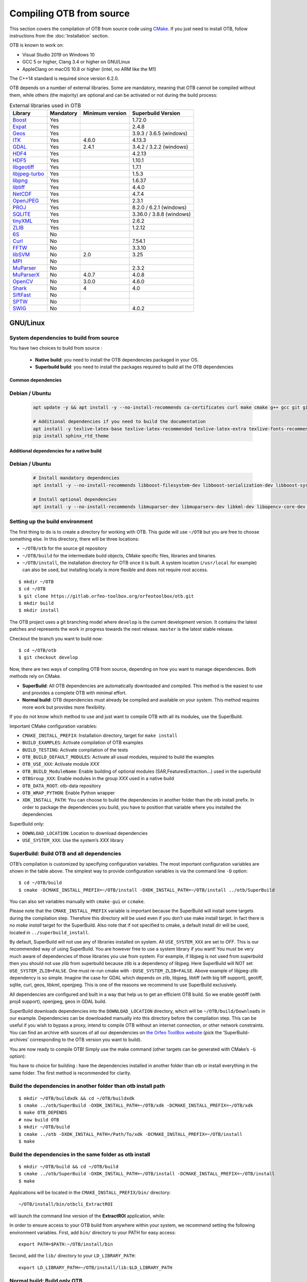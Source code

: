 .. _compilingfromsource:

Compiling OTB from source
=========================

This section covers the compilation of OTB from source code using
`CMake <http://www.cmake.org>`_. If you just need to install OTB,
follow instructions from the :doc:`Installation` section.

OTB is known to work on:

* Visual Studio 2019 on Windows 10

* GCC 5 or higher, Clang 3.4 or higher on GNU/Linux

* AppleClang on macOS 10.8 or higher (intel, no ARM like the M1)

The C++14 standard is required since version 6.2.0.

OTB depends on a number of external libraries. Some are mandatory,
meaning that OTB cannot be compiled without them, while others (the
majority) are optional and can be activated or not during the build
process:

.. table:: External libraries used in OTB

    +------------------------------------------------------------------+-----------------------+----------------------------+--------------------------+
    | **Library**                                                      | **Mandatory**         | **Minimum version**        | **Superbuild Version**   |
    +------------------------------------------------------------------+-----------------------+----------------------------+--------------------------+
    | `Boost <http://www.boost.org>`_                                  | Yes                   |                            | 1.72.0                   |
    +------------------------------------------------------------------+-----------------------+----------------------------+--------------------------+
    | `Expat <https://sourceforge.net/projects/expat/>`_               | Yes                   |                            | 2.4.8                    |
    +------------------------------------------------------------------+-----------------------+----------------------------+--------------------------+
    | `Geos <https://libgeos.org/>`_                                   | Yes                   |                            | 3.9.3 / 3.6.5 (windows)  |
    +------------------------------------------------------------------+-----------------------+----------------------------+--------------------------+
    | `ITK <http://www.itk.org>`_                                      | Yes                   | 4.6.0                      | 4.13.3                   |
    +------------------------------------------------------------------+-----------------------+----------------------------+--------------------------+
    | `GDAL <http://www.gdal.org>`_                                    | Yes                   | 2.4.1                      | 3.4.2 / 3.2.2 (windows)  |
    +------------------------------------------------------------------+-----------------------+----------------------------+--------------------------+
    | `HDF4 <https://www.hdfgroup.org/solutions/hdf4/>`_               | Yes                   |                            | 4.2.13                   |
    +------------------------------------------------------------------+-----------------------+----------------------------+--------------------------+
    | `HDF5 <https://www.hdfgroup.org/solutions/hdf5/>`_               | Yes                   |                            | 1.10.1                   |
    +------------------------------------------------------------------+-----------------------+----------------------------+--------------------------+
    | `libgeotiff <http://trac.osgeo.org/geotiff/>`_                   | Yes                   |                            | 1.7.1                    |
    +------------------------------------------------------------------+-----------------------+----------------------------+--------------------------+
    | `libjpeg-turbo <http://sourceforge.net/projects/libjpeg-turbo>`_ | Yes                   |                            | 1.5.3                    |
    +------------------------------------------------------------------+-----------------------+----------------------------+--------------------------+
    | `libpng <https://downloads.sourceforge.net/project/libpng>`_     | Yes                   |                            | 1.6.37                   |
    +------------------------------------------------------------------+-----------------------+----------------------------+--------------------------+
    | `libtiff <http://www.libtiff.org/>`_                             | Yes                   |                            | 4.4.0                    |
    +------------------------------------------------------------------+-----------------------+----------------------------+--------------------------+
    | `NetCDF <https://github.com/Unidata/netcdf-c>`_                  | Yes                   |                            | 4.7.4                    |
    +------------------------------------------------------------------+-----------------------+----------------------------+--------------------------+
    | `OpenJPEG <https://github.com/uclouvain/openjpeg>`_              | Yes                   |                            | 2.3.1                    |
    +------------------------------------------------------------------+-----------------------+----------------------------+--------------------------+
    | `PROJ <https://proj.org/>`_                                      | Yes                   |                            | 8.2.0 / 6.2.1 (windows)  |
    +------------------------------------------------------------------+-----------------------+----------------------------+--------------------------+
    | `SQLITE <https://www.sqlite.org>`_                               | Yes                   |                            | 3.36.0 / 3.8.8 (windows) |
    +------------------------------------------------------------------+-----------------------+----------------------------+--------------------------+
    | `tinyXML <http://www.grinninglizard.com/tinyxml>`_               | Yes                   |                            | 2.6.2                    |
    +------------------------------------------------------------------+-----------------------+----------------------------+--------------------------+
    | `ZLIB <https://zlib.net>`_                                       | Yes                   |                            | 1.2.12                   |
    +------------------------------------------------------------------+-----------------------+----------------------------+--------------------------+
    | `6S <http://6s.ltdri.org>`_                                      | No                    |                            |                          |
    +------------------------------------------------------------------+-----------------------+----------------------------+--------------------------+
    | `Curl <http://www.curl.haxx.se>`_                                | No                    |                            | 7.54.1                   |
    +------------------------------------------------------------------+-----------------------+----------------------------+--------------------------+
    | `FFTW <http://www.fftw.org>`_                                    | No                    |                            | 3.3.10                   |
    +------------------------------------------------------------------+-----------------------+----------------------------+--------------------------+
    | `libSVM <http://www.csie.ntu.edu.tw/~cjlin/libsvm>`_             | No                    | 2.0                        | 3.25                     |
    +------------------------------------------------------------------+-----------------------+----------------------------+--------------------------+
    | `MPI <https://www.open-mpi.org/>`_                               | No                    |                            |                          |
    +------------------------------------------------------------------+-----------------------+----------------------------+--------------------------+
    | `MuParser <http://www.muparser.sourceforge.net>`_                | No                    |                            | 2.3.2                    |
    +------------------------------------------------------------------+-----------------------+----------------------------+--------------------------+
    | `MuParserX <http://muparserx.beltoforion.de>`_                   | No                    | 4.0.7                      | 4.0.8                    |
    +------------------------------------------------------------------+-----------------------+----------------------------+--------------------------+
    | `OpenCV <http://opencv.org>`_                                    | No                    | 3.0.0                      | 4.6.0                    |
    +------------------------------------------------------------------+-----------------------+----------------------------+--------------------------+
    | `Shark <http://image.diku.dk/shark/>`_                           | No                    | 4                          | 4.0                      |
    +------------------------------------------------------------------+-----------------------+----------------------------+--------------------------+
    | `SiftFast <http://libsift.sourceforge.net>`_                     | No                    |                            |                          |
    +------------------------------------------------------------------+-----------------------+----------------------------+--------------------------+
    | `SPTW <https://github.com/remicres/sptw.git>`_                   | No                    |                            |                          |
    +------------------------------------------------------------------+-----------------------+----------------------------+--------------------------+
    | `SWIG <https://www.swig.org/>`_                                  | No                    |                            | 4.0.2                    |
    +------------------------------------------------------------------+-----------------------+----------------------------+--------------------------+

GNU/Linux
---------

System dependencies to build from source
~~~~~~~~~~~~~~~~~~~~~~~~~~~~~~~~~~~~~~~~

You have two choices to build from source :

  - **Native build**: you need to install the OTB dependencies packaged in your OS.
  - **Superbuild build**: you need to install the packages required to build all the OTB dependencies

Common dependencies
+++++++++++++++++++

Debian / Ubuntu
~~~~~~~~~~~~~~~

  .. code-block:: bash

    apt update -y && apt install -y --no-install-recommends ca-certificates curl make cmake g++ gcc git git-lfs libtool swig python3 python3-dev python3-pip python3-numpy pkg-config patch

    # Additional dependencies if you need to build the documentation
    apt install -y texlive-latex-base texlive-latex-recommended texlive-latex-extra texlive-fonts-recommended doxygen graphviz gnuplot dvipng python3-sphinx sphinx-rtd-theme-common
    pip install sphinx_rtd_theme


Additional dependencies for a native build
++++++++++++++++++++++++++++++++++++++++++

Debian / Ubuntu
~~~~~~~~~~~~~~~

  .. code-block:: bash

    # Install mandatory dependencies
    apt install -y --no-install-recommends libboost-filesystem-dev libboost-serialization-dev libboost-system-dev libboost-thread-dev libcurl4-gnutls-dev libgdal-dev python3-gdal libexpat1-dev libfftw3-dev libgeotiff-dev libgsl-dev libinsighttoolkit4-dev libgeotiff-dev libpng-dev libtinyxml-dev
    
    # Install optional dependencies
    apt install -y --no-install-recommends libmuparser-dev libmuparserx-dev libkml-dev libopencv-core-dev libopencv-ml-dev libopenmpi-dev libsvm-dev
         

Setting up the build environment
~~~~~~~~~~~~~~~~~~~~~~~~~~~~~~~~

The first thing to do is to create a directory for working with OTB.
This guide will use ``~/OTB`` but you are free to choose something
else. In this directory, there will be three locations:

*  ``~/OTB/otb`` for the source git repository

*  ``~/OTB/build`` for the intermediate build objects, CMake specific
   files, libraries and binaries.

*  ``~/OTB/install``, the installation directory for OTB once it is
   built. A system location (``/usr/local`` for example) can also be
   used, but installing locally is more flexible and does not require
   root access.

::

    $ mkdir ~/OTB
    $ cd ~/OTB
    $ git clone https://gitlab.orfeo-toolbox.org/orfeotoolbox/otb.git
    $ mkdir build
    $ mkdir install

The OTB project uses a git branching model where ``develop`` is the current
development version. It contains the latest patches and represents the work in
progress towards the next release. ``master`` is the latest stable release.

Checkout the branch you want to build now:

::

    $ cd ~/OTB/otb
    $ git checkout develop

Now, there are two ways of compiling OTB from source, depending on how you want
to manage dependencies. Both methods rely on CMake.

* **SuperBuild**: All OTB dependencies are automatically downloaded and
  compiled.  This method is the easiest to use and provides a complete OTB with
  minimal effort.

* **Normal build**: OTB dependencies must already be compiled and available on
  your system. This method requires more work but provides more flexibility.

If you do not know which method to use and just want to compile OTB with
all its modules, use the SuperBuild.

Important CMake configuration variables:

* ``CMAKE_INSTALL_PREFIX``: Installation directory, target for ``make install``
* ``BUILD_EXAMPLES``: Activate compilation of OTB examples
* ``BUILD_TESTING``: Activate compilation of the tests
* ``OTB_BUILD_DEFAULT_MODULES``: Activate all usual modules, required to build the examples
* ``OTB_USE_XXX``: Activate module *XXX*
* ``OTB_BUILD_ModuleName``: Enable building of optional modules (SAR,FeaturesExtraction...) used in the superbuild
* ``OTBGroup_XXX``: Enable modules in the group *XXX* used in a native build
* ``OTB_DATA_ROOT``: otb-data repository
* ``OTB_WRAP_PYTHON``: Enable Python wrapper
* ``XDK_INSTALL_PATH``: You can choose to build the dependencies in another folder than the otb install prefix. In order to package the dependencies you build, you have to position that variable where you installed the dependencies

SuperBuild only:

* ``DOWNLOAD_LOCATION``: Location to download dependencies
* ``USE_SYSTEM_XXX``: Use the system’s *XXX* library

SuperBuild: Build OTB and all dependencies
~~~~~~~~~~~~~~~~~~~~~~~~~~~~~~~~~~~~~~~~~~

OTB’s compilation is customized by specifying configuration variables.
The most important configuration variables are shown in the
table above. The simplest way to provide
configuration variables is via the command line ``-D`` option:

::

    $ cd ~/OTB/build
    $ cmake -DCMAKE_INSTALL_PREFIX=~/OTB/install -DXDK_INSTALL_PATH=~/OTB/install ../otb/SuperBuild

You can also set variables manually with ``cmake-gui`` or ``ccmake``.

Please note that the ``CMAKE_INSTALL_PREFIX`` variable is important
because the SuperBuild will install some targets during the compilation
step. Therefore this directory will be used even if you don’t use make
install target. In fact there is no *make install* target for the
SuperBuild. Also note that if not specified to cmake, a default install
dir will be used, located in ``../superbuild_install``.

By default, SuperBuild will not use any of libraries installed on
system. All ``USE_SYSTEM_XXX`` are set to `OFF`. This is our recommended
way of using SuperBuild. You are however free to use a system library if
you want! You must be very much aware of dependencies of those
libraries you use from system. For example, if libjpeg is not used from
superbuild then you should not use zlib from superbuild because zlib is
a dependency of libjpeg. Here SuperBuild will NOT set
``USE_SYSTEM_ZLIB=FALSE``. One must re-run cmake with
``-DUSE_SYSTEM_ZLIB=FALSE``. Above example of libjpeg-zlib dependency is
so simple. Imagine the case for GDAL which depends on zlib, libjpeg,
libtiff (with big tiff support), geotiff, sqlite, curl, geos, libkml,
openjpeg. This is one of the reasons we recommend to use SuperBuild
exclusively.

All dependencies are configured and built in a way that help us to get
an efficient OTB build. So we enable geotiff (with proj4 support),
openjpeg, geos in GDAL build.

SuperBuild downloads dependencies into the ``DOWNLOAD_LOCATION`` directory,
which will be ``~/OTB/build/Downloads`` in our example.  Dependencies can be
downloaded manually into this directory before the compilation step. This can be
useful if you wish to bypass a proxy, intend to compile OTB without an internet
connection, or other network constraints. You can find an archive with sources
of all our dependencies on `the Orfeo ToolBox website
<https://www.orfeo-toolbox.org/packages>`_ (pick the ’SuperBuild-archives’
corresponding to the OTB version you want to build).

You are now ready to compile OTB! Simply use the make command (other
targets can be generated with CMake’s ``-G`` option):

You have to choice for building : have the dependencies installed in another folder than otb or install everything in the same folder.
The first method is recommended for clarity.

Build the dependencies in another folder than otb install path
~~~~~~~~~~~~~~~~~~~~~~~~~~~~~~~~~~~~~~~~~~~~~~~~~~~~~~~~~~~~~~~

::

    $ mkdir ~/OTB/buildxdk && cd ~/OTB/buildxdk
    $ cmake ../otb/SuperBuild -DXDK_INSTALL_PATH=~/OTB/xdk -DCMAKE_INSTALL_PREFIX=~/OTB/xdk
    $ make OTB_DEPENDS
    # now build OTB 
    $ mkdir ~/OTB/build
    $ cmake ../otb -DXDK_INSTALL_PATH=/Path/To/xdk -DCMAKE_INSTALL_PREFIX=~/OTB/install
    $ make

Build the dependencies in the same folder as otb install
~~~~~~~~~~~~~~~~~~~~~~~~~~~~~~~~~~~~~~~~~~~~~~~~~~~~~~~~

::
    
    $ mkdir ~/OTB/build && cd ~/OTB/build
    $ cmake ../otb/SuperBuild -DXDK_INSTALL_PATH=~/OTB/install -DCMAKE_INSTALL_PREFIX=~/OTB/install
    $ make

Applications will be located in the ``CMAKE_INSTALL_PREFIX/bin/`` directory:

::

    ~/OTB/install/bin/otbcli_ExtractROI

will launch the command line version of the **ExtractROI** application,
while:

In order to ensure access to your OTB build from anywhere within your
system, we recommend setting the following environment variables.
First, add ``bin/`` directory to your PATH for easy access:

::

    export PATH=$PATH:~/OTB/install/bin

Second, add the ``lib/`` directory to your ``LD_LIBRARY_PATH``:

::

    export LD_LIBRARY_PATH=~/OTB/install/lib:$LD_LIBRARY_PATH

Normal build: Build only OTB
~~~~~~~~~~~~~~~~~~~~~~~~~~~~

Once all OTB dependencies are availables on your system, use CMake to
generate a Makefile:

::

    $ cd ~/OTB/build
    $ cmake -C configuration.cmake ../otb

The script ``configuration.cmake`` needs to contain dependencies
location if CMake cannot find them automatically. This can be done with
the ``XXX_DIR`` variables containing the directories which contain the
FindXXX.cmake scripts, or with the ``XXX_INCLUDEDIR`` and
``XXX_LIBRARY`` variables.

Additionally, decide which module you wish to enable, together with tests and
examples. Refer to table above for the list of CMake variables.

OTB is modular. It is possible to only build some modules
instead of the whole set. To deactivate a module (and the ones that
depend on it) switch off the CMake variable
``OTB_BUILD_DEFAULT_MODULES``, configure, and then switch off each
``Module_module_name`` variable.

Some of the OTB capabilities are considered as optional, and you can
deactivate the related modules thanks to a set of CMake variables
starting with ``OTB_USE_XXX``. The table below shows which modules
are associated to these variables. It is very important to notice that
these variable override the variable ``OTB_BUILD_DEFAULT_MODULES``.

You are now ready to compile OTB! Simply use the make command (other
targets can be generated with CMake’s ``-G`` option):

::

    $ make

The installation target will copy the binaries and libraries to the
installation location:

::

    $ make install

+---------------------------+------------------------+---------------------------------------------------------------------------------------------------------------------------------------------------------------------------+
| **CMake variable**        | **3rd party module**   | **Modules depending on it**                                                                                                                                               |
+---------------------------+------------------------+---------------------------------------------------------------------------------------------------------------------------------------------------------------------------+
| **OTB\_USE\_CURL**        | OTBCurl                |                                                                                                                                                                           |
+---------------------------+------------------------+---------------------------------------------------------------------------------------------------------------------------------------------------------------------------+
| **OTB\_USE\_MUPARSER**    | OTBMuParser            | OTBMathParser OTBDempsterShafer OTBAppClassification OTBAppMathParser OTBAppStereo OTBAppProjection OTBAppSegmentation OTBRoadExtraction OTBRCC8 OTBCCOBIA OTBMeanShift   |
+---------------------------+------------------------+---------------------------------------------------------------------------------------------------------------------------------------------------------------------------+
| **OTB\_USE\_MUPARSERX**   | OTBMuParserX           | OTBMathParserX OTBAppMathParserX                                                                                                                                          |
+---------------------------+------------------------+---------------------------------------------------------------------------------------------------------------------------------------------------------------------------+
| **OTB\_USE\_LIBSVM**      | OTBLibSVM              | optional for OTBSupervised OTBAppClassification                                                                                                                           |
+---------------------------+------------------------+---------------------------------------------------------------------------------------------------------------------------------------------------------------------------+
| **OTB\_USE\_OPENCV**      | OTBOpenCV              | optional for OTBSupervised OTBAppClassification                                                                                                                           |
+---------------------------+------------------------+---------------------------------------------------------------------------------------------------------------------------------------------------------------------------+
| **OTB\_USE\_SHARK**       | OTBShark               | optional for OTBSupervised OTBAppClassification                                                                                                                           |
+---------------------------+------------------------+---------------------------------------------------------------------------------------------------------------------------------------------------------------------------+
| **OTB\_USE\_6S**          | OTB6S                  | OTBOpticalCalibration OTBAppOpticalCalibration OTBSimulation                                                                                                              |
+---------------------------+------------------------+---------------------------------------------------------------------------------------------------------------------------------------------------------------------------+
| **OTB\_USE\_SIFTFAST**    | OTBSiftFast            |                                                                                                                                                                           |
+---------------------------+------------------------+---------------------------------------------------------------------------------------------------------------------------------------------------------------------------+

Table: Third parties and related modules.

Known issues
------------

Please check `our gitlab tracker <https://gitlab.orfeo-toolbox.org/orfeotoolbox/otb/issues?label_name%5B%5D=bug>`_ for a list of open bugs.

Tests
-----

There are more than 2100 tests for OTB. It can take from 20 minutes to 3
hours to run them all, depending on compilation options
(release mode does make a difference) and hardware.

To run the tests, first make sure to set the option
``BUILD_TESTING`` to ``ON`` before building the library. If you want to run the tests for the
python API, you will also need to install the python module `pytest`.

For some of the tests, you also need the test data and the baselines (~1GB). These files are stored
using `git-lfs` in the `Data` folder at the root of otb sources. To download them, you have to make
sure `git-lfs` is installed before cloning otb (binaries for `git lfs` are available for different
OS `here <https://github.com/git-lfs/git-lfs/releases>`_).

After downloading, add the binary to $PATH and run `git lfs install`. You can then clone otb sources :

::

    git clone https://gitlab.orfeo-toolbox.org/orfeotoolbox/otb.git

Once OTB is built with the tests, you just have to go to the binary
directory where you built OTB and run ``ctest -N`` to have a list of all
the tests. Just using ``ctest`` will run all the tests. To select a
subset, you can do ``ctest -R Kml`` to run all tests related to kml
files or ``ctest -I 1,10`` to run tests from 1 to 10.

Compiling documentation
-----------------------

Enable Python bindings and set ``BUILD_COOKBOOK`` option to ON:

::

    cmake -DOTB_WRAP_PYTHON=ON -DBUILD_COOKBOOK=ON .

Then, build the target:

::

    make CookbookHTML

